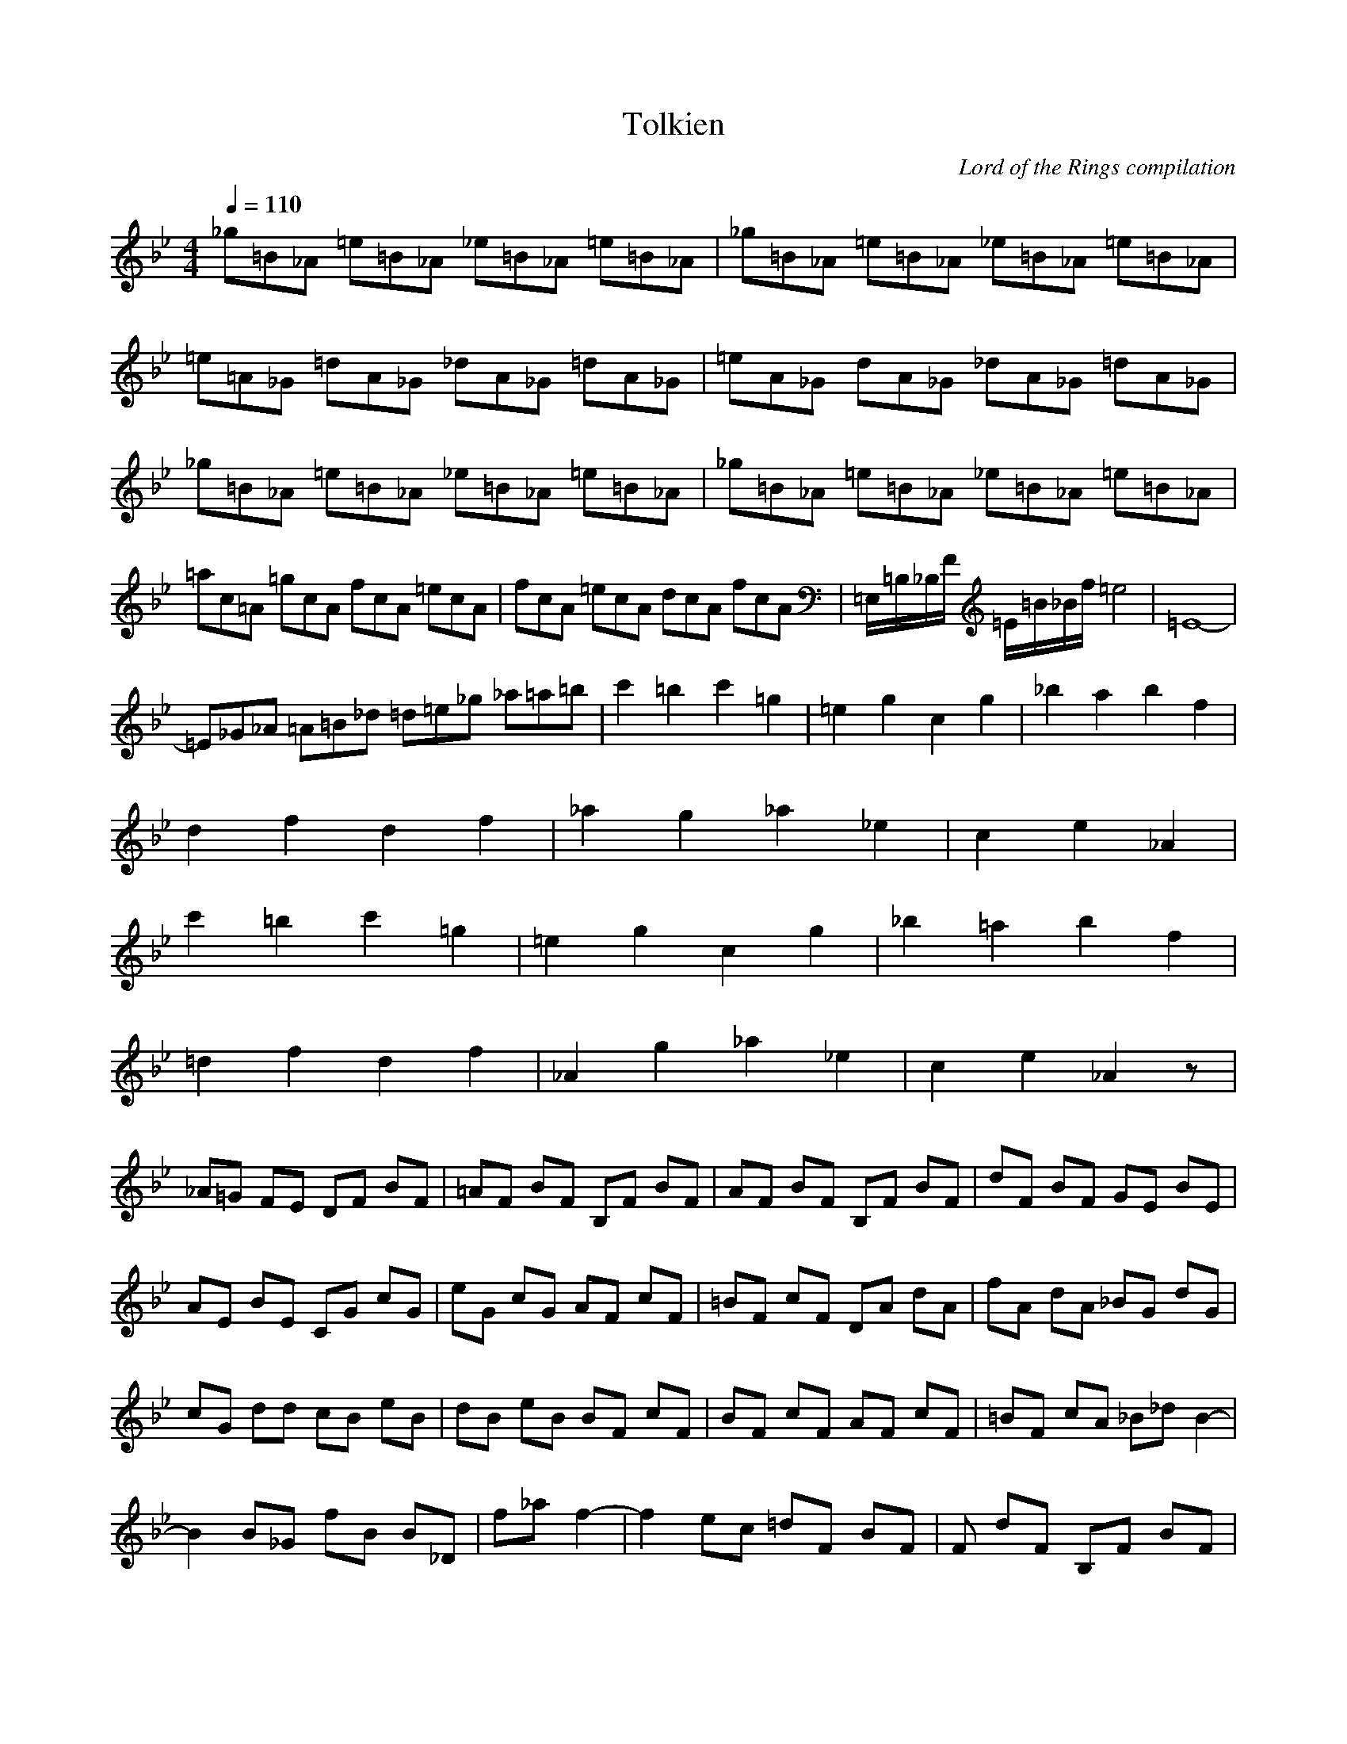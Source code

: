 X:1
T:Tolkien
C:Lord of the Rings compilation
Z:Giddily
M:4/4
L:1/8
Q:1/4=110
K:Bb
_g=B_A =e=B_A _e=B_A =e=B_A|_g=B_A =e=B_A _e=B_A =e=B_A|
=e=A_G =dA_G _dA_G =dA_G|=eA_G dA_G _dA_G =dA_G|_g=B_A =e=B_A _e=B_A =e=B_A|_g=B_A =e=B_A _e=B_A =e=B_A|
=ac=A =gcA fcA =ecA|fcA =ecA dcA fcA|=E,/2=B,/2_B,/2F/2 =E/2=B/2_B/2f/2 =e4|=E8-|
=E_G_A =A=B_d =d=e_g _a=a=b|c'2 =b2 c'2 =g2|=e2 g2 c2 g2|_b2 a2 b2 f2|
d2 f2 d2 f2|_a2 g2 _a2 _e2|c2 e2 _A2|
c'2 =b2 c'2 =g2|=e2 g2 c2 g2|_b2 =a2 b2 f2|
=d2 f2 d2 f2|_A2 g2 _a2 _e2|c2 e2 _A2 z|
_A=G FE DF BF|=AF BF B,F BF|AF BF B,F BF|dF BF GE BE|
AE BE CG cG|eG cG AF cF|=BF cF DA dA|fA dA _BG dG|
cG dd cB eB|dB eB BF cF|BF cF AF cF|=BF cA _B_d B2-|
B2 B_G fB B_D|f_a f2-|f2 ec =dF BF|F dF B,F BF|
cF dF B,F b=a|fF dg ef dF|df/2A/2 BF BF|ed dc BF BF|
cF dF af ef|ge =de fd c'd|ba bc' af ef|ge de fd c'b|
a=e f_d =dF ba|fF dg _ef dF|df/2A/2 BF BF|ed dc BF BF|
cF dF B,f bf|B,e ae B,d c'd|ba b/2e/2c'/2A/2 Bf bf|e ae B,d c'b|
a=e f_d =dF BF|cF _dF B,F BF|cF _dF
B,/2F/2B/2_d/2 f/2_d/2B/2F/2|f/2_d/2B/2F/2 f/2_d/2B/2F/2 _G,/2_D/2_G/2B/2 _d/2B/2_G/2_D/2|
_A,/2E/2_A/2c/2 _e/2c/2_A/2E/2 B,/2F/2B/2_d/2 f/2_d/2B/2F/2|f/2_d/2B/2F/2 f/2_d/2B/2F/2 B,/2F/2B/2_d/2 f/2_d/2B/2F/2|
f/2_d/2B/2F/2 f/2_d/2B/2F/2 _G,/2_D/2_G/2B/2 _d/2B/2_G/2_D/2|_A,/2E/2_A/2c/2 e/2c/2_A/2E/2 B,/2F/2B/2_d/2 f/2_d/2B/2F/2|
B,z3 _D,/2_D/2F/2_d/2 f/2_d/2f/2_d/2|_a/2_d/2_a/2f/2 f/2_d/2f/2_d/2 E,/2E/2=G/2e/2 g/2e/2g/2b/2|
b/2g/2b/2g/2 g/2b/2g/2e/2 _D,/2_D/2F/2_d/2 f/2_d/2f/2_d/2|C,/2C/2E/2c/2 e/2c'/2e/2c'/2 F,/2C/2F/2c/2 f/2c/2F/2C/2|
F,2 z2 B,/2F/2B/2_d/2 f/2_d/2B/2F/2|f/2_d/2B/2F/2 f/2_d/2B/2F/2 _G,/2_D/2_G/2B/2 _d/2B/2_G/2_D/2|
_A,/2E/2_A/2c/2 e/2c/2_A/2E/2 B,/2F/2B/2_d/2 f/2_d/2B/2F/2|f/2_d/2B/2F/2 f/2_d/2B/2F/2 B,/2F/2B/2_d/2 f/2_d/2B/2F/2|
f/2_d/2B/2F/2 f/2_d/2B/2F/2|
B,/2F/2B/2_d/2 f/2_d/2B/2F/2|f/2_d/2B/2F/2 f/2_d/2B/2F/2 _G,/2_D/2_G/2B/2 _d/2B/2_G/2_D/2|
_A,/2E/2_A/2c/2 _e/2c/2_A/2E/2 B,/2F/2B/2_d/2 f/2_d/2B/2F/2|f/2_d/2B/2F/2 f/2_d/2B/2F/2 B,/2F/2B/2_d/2 f/2_d/2B/2F/2|
f/2_d/2B/2F/2 f/2_d/2B/2F/2 _G,/2_D/2_G/2B/2 _d/2B/2_G/2_D/2|_A,/2E/2_A/2c/2 e/2c/2_A/2E/2 B,/2F/2B/2_d/2 f/2_d/2B/2F/2|
B,z3 _D,/2_D/2F/2_d/2 f/2_d/2f/2_d/2|_a/2_d/2_a/2f/2 f/2_d/2f/2_d/2 E,/2E/2=G/2e/2 g/2e/2g/2b/2|
b/2g/2b/2g/2 g/2b/2g/2e/2 _D,/2_D/2F/2_d/2 f/2_d/2f/2_d/2|C,/2C/2E/2c/2 e/2c'/2e/2c'/2 F,/2C/2F/2c/2 f/2c/2F/2C/2|
F,2 z2 B,/2F/2B/2_d/2 f/2_d/2B/2F/2|f/2_d/2B/2F/2 f/2_d/2B/2F/2 _G,/2_D/2_G/2B/2 _d/2B/2_G/2_D/2|
_A,/2E/2_A/2c/2 e/2c/2_A/2E/2 B,/2F/2B/2_d/2 f/2_d/2B/2F/2|f/2_d/2B/2F/2 f/2_d/2B/2F/2 B,/2F/2B/2_d/2 f/2_d/2B/2F/2|
f/2_d/2B/2F/2 f/2_d/2B/2F/2|
